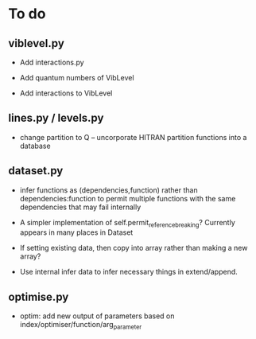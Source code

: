 * To do

** viblevel.py 
 
 - Add interactions.py

 - Add quantum numbers of VibLevel

 - Add interactions to VibLevel 

** lines.py / levels.py

 - change partition to Q -- uncorporate HITRAN partition functions
   into a database

** dataset.py

 - infer functions as (dependencies,function)  rather than
   dependencies:function to permit multiple functions with the same
   dependencies that may fail internally

 - A simpler implementation of self.permit_reference_breaking?
   Currently appears in many places in Dataset

 - If setting existing data, then copy into array rather than making a
   new array?

 - Use internal infer data to infer necessary things in extend/append.

** optimise.py
 - optim: add new output of parameters based on
   index/optimiser/function/arg_parameter
 
 
